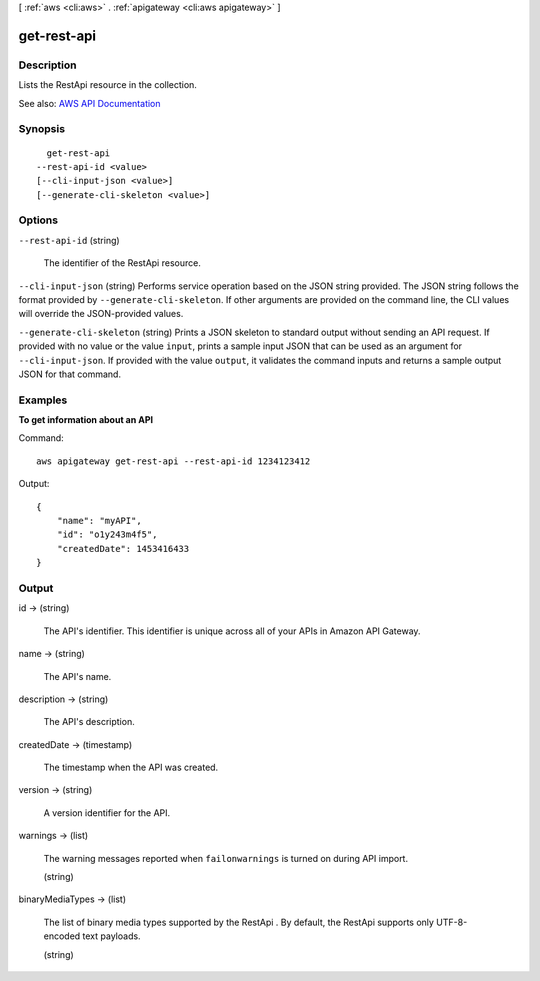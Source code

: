 [ :ref:`aws <cli:aws>` . :ref:`apigateway <cli:aws apigateway>` ]

.. _cli:aws apigateway get-rest-api:


************
get-rest-api
************



===========
Description
===========



Lists the  RestApi resource in the collection.



See also: `AWS API Documentation <https://docs.aws.amazon.com/goto/WebAPI/apigateway-2015-07-09/GetRestApi>`_


========
Synopsis
========

::

    get-rest-api
  --rest-api-id <value>
  [--cli-input-json <value>]
  [--generate-cli-skeleton <value>]




=======
Options
=======

``--rest-api-id`` (string)


  The identifier of the  RestApi resource.

  

``--cli-input-json`` (string)
Performs service operation based on the JSON string provided. The JSON string follows the format provided by ``--generate-cli-skeleton``. If other arguments are provided on the command line, the CLI values will override the JSON-provided values.

``--generate-cli-skeleton`` (string)
Prints a JSON skeleton to standard output without sending an API request. If provided with no value or the value ``input``, prints a sample input JSON that can be used as an argument for ``--cli-input-json``. If provided with the value ``output``, it validates the command inputs and returns a sample output JSON for that command.



========
Examples
========

**To get information about an API**

Command::

  aws apigateway get-rest-api --rest-api-id 1234123412

Output::

  {
      "name": "myAPI", 
      "id": "o1y243m4f5", 
      "createdDate": 1453416433
  }


======
Output
======

id -> (string)

  

  The API's identifier. This identifier is unique across all of your APIs in Amazon API Gateway.

  

  

name -> (string)

  

  The API's name.

  

  

description -> (string)

  

  The API's description.

  

  

createdDate -> (timestamp)

  

  The timestamp when the API was created.

  

  

version -> (string)

  

  A version identifier for the API.

  

  

warnings -> (list)

  

  The warning messages reported when ``failonwarnings`` is turned on during API import.

  

  (string)

    

    

  

binaryMediaTypes -> (list)

  

  The list of binary media types supported by the  RestApi . By default, the  RestApi supports only UTF-8-encoded text payloads.

  

  (string)

    

    

  

